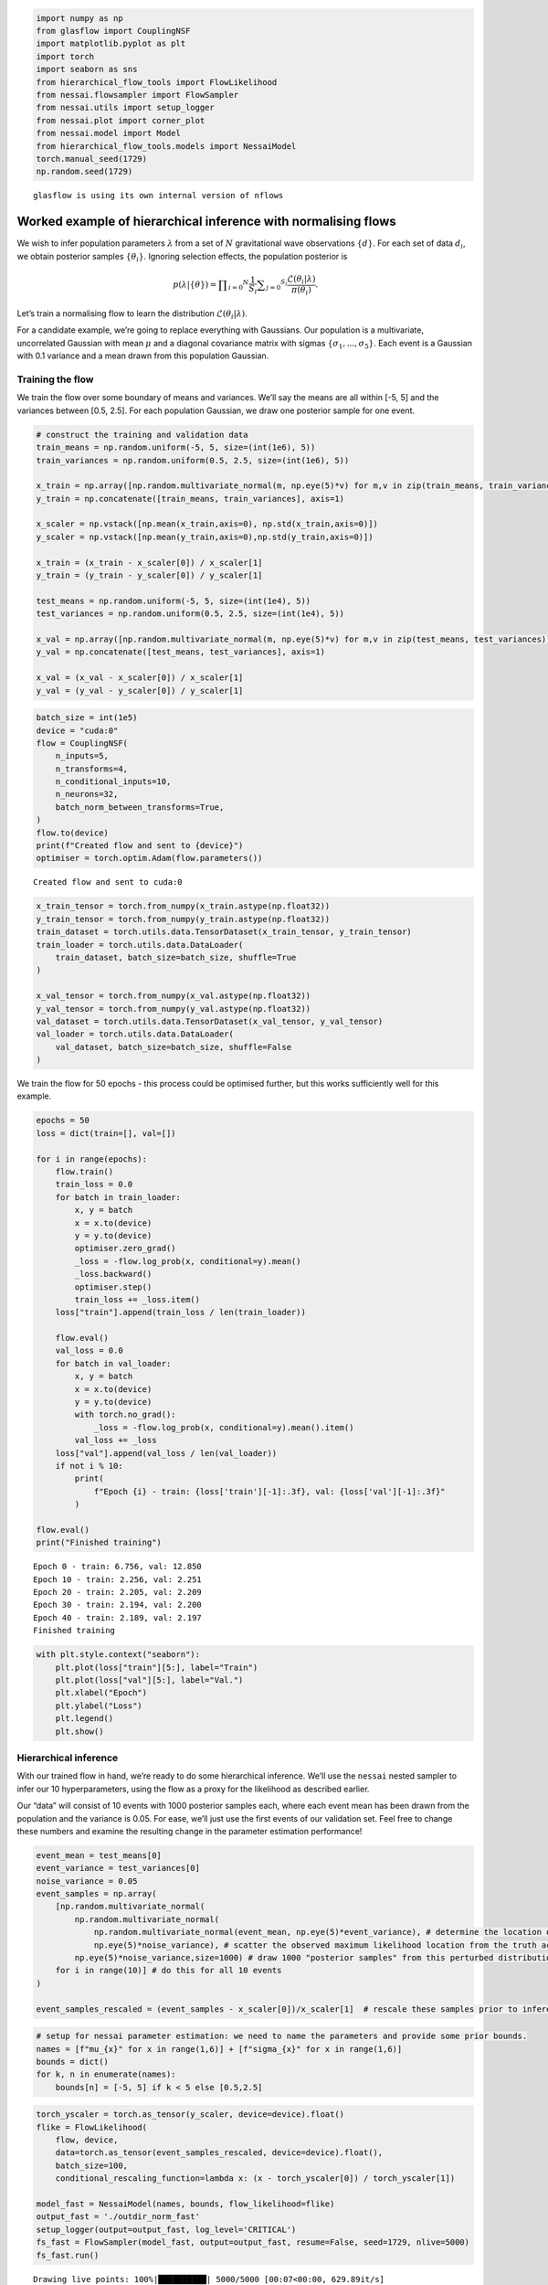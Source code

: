 .. code:: ipython3

    import numpy as np
    from glasflow import CouplingNSF
    import matplotlib.pyplot as plt
    import torch
    import seaborn as sns
    from hierarchical_flow_tools import FlowLikelihood
    from nessai.flowsampler import FlowSampler
    from nessai.utils import setup_logger
    from nessai.plot import corner_plot
    from nessai.model import Model
    from hierarchical_flow_tools.models import NessaiModel
    torch.manual_seed(1729)
    np.random.seed(1729)


.. parsed-literal::

    glasflow is using its own internal version of nflows


Worked example of hierarchical inference with normalising flows
===============================================================

We wish to infer population parameters :math:`\lambda` from a set of
:math:`N` gravitational wave observations :math:`\{d\}`. For each set of
data :math:`d_i`, we obtain posterior samples :math:`\{\theta_i\}`.
Ignoring selection effects, the population posterior is

.. math::


   p(\lambda | \{\theta\}) = \prod _ {i = 0} ^ N \frac{1}{S_i} \sum _ {j = 0} ^ {S_i} \frac{\mathcal{L}(\theta_i | \lambda )}{\pi(\theta_i)}.

Let’s train a normalising flow to learn the distribution
:math:`\mathcal{L}(\theta_i | \lambda )`.

For a candidate example, we’re going to replace everything with
Gaussians. Our population is a multivariate, uncorrelated Gaussian with
mean :math:`\mu` and a diagonal covariance matrix with sigmas
:math:`\{\sigma_1,...,\sigma_5\}`. Each event is a Gaussian with 0.1
variance and a mean drawn from this population Gaussian.

Training the flow
~~~~~~~~~~~~~~~~~

We train the flow over some boundary of means and variances. We’ll say
the means are all within [-5, 5] and the variances between [0.5, 2.5].
For each population Gaussian, we draw one posterior sample for one
event.

.. code:: ipython3

    # construct the training and validation data
    train_means = np.random.uniform(-5, 5, size=(int(1e6), 5))
    train_variances = np.random.uniform(0.5, 2.5, size=(int(1e6), 5))
    
    x_train = np.array([np.random.multivariate_normal(m, np.eye(5)*v) for m,v in zip(train_means, train_variances)])
    y_train = np.concatenate([train_means, train_variances], axis=1)
    
    x_scaler = np.vstack([np.mean(x_train,axis=0), np.std(x_train,axis=0)])
    y_scaler = np.vstack([np.mean(y_train,axis=0),np.std(y_train,axis=0)])
    
    x_train = (x_train - x_scaler[0]) / x_scaler[1]
    y_train = (y_train - y_scaler[0]) / y_scaler[1]
    
    test_means = np.random.uniform(-5, 5, size=(int(1e4), 5))
    test_variances = np.random.uniform(0.5, 2.5, size=(int(1e4), 5))
    
    x_val = np.array([np.random.multivariate_normal(m, np.eye(5)*v) for m,v in zip(test_means, test_variances)])
    y_val = np.concatenate([test_means, test_variances], axis=1)
    
    x_val = (x_val - x_scaler[0]) / x_scaler[1]
    y_val = (y_val - y_scaler[0]) / y_scaler[1]


.. code:: ipython3

    batch_size = int(1e5)
    device = "cuda:0"
    flow = CouplingNSF(
        n_inputs=5,
        n_transforms=4,
        n_conditional_inputs=10,
        n_neurons=32,
        batch_norm_between_transforms=True,
    )
    flow.to(device)
    print(f"Created flow and sent to {device}")
    optimiser = torch.optim.Adam(flow.parameters())


.. parsed-literal::

    Created flow and sent to cuda:0


.. code:: ipython3

    x_train_tensor = torch.from_numpy(x_train.astype(np.float32))
    y_train_tensor = torch.from_numpy(y_train.astype(np.float32))
    train_dataset = torch.utils.data.TensorDataset(x_train_tensor, y_train_tensor)
    train_loader = torch.utils.data.DataLoader(
        train_dataset, batch_size=batch_size, shuffle=True
    )
    
    x_val_tensor = torch.from_numpy(x_val.astype(np.float32))
    y_val_tensor = torch.from_numpy(y_val.astype(np.float32))
    val_dataset = torch.utils.data.TensorDataset(x_val_tensor, y_val_tensor)
    val_loader = torch.utils.data.DataLoader(
        val_dataset, batch_size=batch_size, shuffle=False
    )

We train the flow for 50 epochs - this process could be optimised
further, but this works sufficiently well for this example.

.. code:: ipython3

    epochs = 50
    loss = dict(train=[], val=[])
    
    for i in range(epochs):
        flow.train()
        train_loss = 0.0
        for batch in train_loader:
            x, y = batch
            x = x.to(device)
            y = y.to(device)
            optimiser.zero_grad()
            _loss = -flow.log_prob(x, conditional=y).mean()
            _loss.backward()
            optimiser.step()
            train_loss += _loss.item()
        loss["train"].append(train_loss / len(train_loader))
    
        flow.eval()
        val_loss = 0.0
        for batch in val_loader:
            x, y = batch
            x = x.to(device)
            y = y.to(device)
            with torch.no_grad():
                _loss = -flow.log_prob(x, conditional=y).mean().item()
            val_loss += _loss
        loss["val"].append(val_loss / len(val_loader))
        if not i % 10:
            print(
                f"Epoch {i} - train: {loss['train'][-1]:.3f}, val: {loss['val'][-1]:.3f}"
            )
    
    flow.eval()
    print("Finished training")


.. parsed-literal::

    Epoch 0 - train: 6.756, val: 12.850
    Epoch 10 - train: 2.256, val: 2.251
    Epoch 20 - train: 2.205, val: 2.209
    Epoch 30 - train: 2.194, val: 2.200
    Epoch 40 - train: 2.189, val: 2.197
    Finished training


.. code:: ipython3

    with plt.style.context("seaborn"):
        plt.plot(loss["train"][5:], label="Train")
        plt.plot(loss["val"][5:], label="Val.")
        plt.xlabel("Epoch")
        plt.ylabel("Loss")
        plt.legend()
        plt.show()



.. image:: gaussian_example_files/gaussian_example_8_0.png


Hierarchical inference
~~~~~~~~~~~~~~~~~~~~~~

With our trained flow in hand, we’re ready to do some hierarchical
inference. We’ll use the ``nessai`` nested sampler to infer our 10
hyperparameters, using the flow as a proxy for the likelihood as
described earlier.

Our “data” will consist of 10 events with 1000 posterior samples each,
where each event mean has been drawn from the population and the
variance is 0.05. For ease, we’ll just use the first events of our
validation set. Feel free to change these numbers and examine the
resulting change in the parameter estimation performance!

.. code:: ipython3

    event_mean = test_means[0]
    event_variance = test_variances[0]
    noise_variance = 0.05
    event_samples = np.array(
        [np.random.multivariate_normal(
            np.random.multivariate_normal(
                np.random.multivariate_normal(event_mean, np.eye(5)*event_variance), # determine the location of the event's true parameters
                np.eye(5)*noise_variance), # scatter the observed maximum likelihood location from the truth according to the posterior width
            np.eye(5)*noise_variance,size=1000) # draw 1000 "posterior samples" from this perturbed distribution
        for i in range(10)] # do this for all 10 events
    )
    
    event_samples_rescaled = (event_samples - x_scaler[0])/x_scaler[1]  # rescale these samples prior to inference

.. code:: ipython3

    # setup for nessai parameter estimation: we need to name the parameters and provide some prior bounds.
    names = [f"mu_{x}" for x in range(1,6)] + [f"sigma_{x}" for x in range(1,6)]
    bounds = dict()
    for k, n in enumerate(names):
        bounds[n] = [-5, 5] if k < 5 else [0.5,2.5]

.. code:: ipython3

    torch_yscaler = torch.as_tensor(y_scaler, device=device).float()
    flike = FlowLikelihood(
        flow, device, 
        data=torch.as_tensor(event_samples_rescaled, device=device).float(),
        batch_size=100,
        conditional_rescaling_function=lambda x: (x - torch_yscaler[0]) / torch_yscaler[1])
        
    model_fast = NessaiModel(names, bounds, flow_likelihood=flike)
    output_fast = './outdir_norm_fast'
    setup_logger(output=output_fast, log_level='CRITICAL')
    fs_fast = FlowSampler(model_fast, output=output_fast, resume=False, seed=1729, nlive=5000)
    fs_fast.run()


.. parsed-literal::

    Drawing live points: 100%|██████████| 5000/5000 [00:07<00:00, 629.89it/s]
    01-30 17:01 nessai.samplers.nestedsampler CRITICAL: Starting nested sampling loop
    01-30 17:11 nessai.samplers.base CRITICAL: Checkpointing nested sampling
    01-30 17:12 nessai.samplers.nestedsampler CRITICAL: Final evidence: -37.947 +/- 0.046
    01-30 17:12 nessai.samplers.nestedsampler CRITICAL: Information: 10.63
    01-30 17:12 nessai.samplers.nestedsampler CRITICAL: Final p-value for the insertion indices is less than 0.05, this could be an indication of problems during sampling. Consider checking the diagnostic plots.
    01-30 17:12 nessai.samplers.base CRITICAL: Checkpointing nested sampling


.. code:: ipython3

    with plt.style.context("seaborn"):
        truths = event_mean.tolist() + event_variance.tolist()
        corner_fig = corner_plot(
            fs_fast.posterior_samples,
            include=names,
            truths=truths,
            labels=[rf"$\mu_{x}$" for x in range(1,6)] + [rf"$\sigma^2_{x}$" for x in range(1,6)],
        )
        corner_fig.savefig(output_fast+'/posterior_w_truth.png')
        plt.show()



.. image:: gaussian_example_files/gaussian_example_13_0.png


We have an answer and it looks reasonable. To see if it’s trustworthy we
can directly perform the hierarchical inference in this case and see if
the results are consistent…

Analytic Hierarchical Inference (comparison)
~~~~~~~~~~~~~~~~~~~~~~~~~~~~~~~~~~~~~~~~~~~~

.. code:: ipython3

    #nessai model class
    class HierarchicalModel(Model):
        """A simple Gaussian likelihood."""
    
        def __init__(self, names, bounds, data):
            # Names of parameters to sample
            self.names = names
            # Prior bounds for each parameter
            self.bounds = bounds
            self.data = torch.as_tensor(data).float().to(device)#.reshape(-1,data.shape[-1])
            self.nsamp = data.shape[1] 
            self.nevents = data.shape[0]
            self._vectorised_likelihood = False #bad 
    
        def unpack_live_point(self, x):
            start = np.array([x[n] for n in self.names]).T
            if start.ndim == 1:
                start = start[None,:]
            return torch.Tensor(start).float().to(device)
    
        def log_prior(self, x):
            """
            Returns log of prior given a live point assuming uniform
            priors on each parameter.
            """
            # Check if values are in bounds, returns True/False
            # Then take the log to get 0/-inf and make sure the dtype is float
            log_p = np.log(self.in_bounds(x), dtype="float").astype(np.float32)
            # Iterate through each parameter (x and y)
            # since the live points are a structured array we can
            # get each value using just the name
            for n in self.names:
                log_p -= np.log(self.bounds[n][1] - self.bounds[n][0])
            return log_p
    
        def log_likelihood(self, x):
            try:
                if len(x[self.names[0]]) > 1:
                    raise NotImplementedError
            except TypeError:
                pass
            conditional = self.unpack_live_point(x)
            log_prob = 0
            for event_data in self.data:
                with torch.no_grad():
                    diff = (event_data - conditional[:,:5])
                    detcov = torch.prod(conditional[:,5:],dim=-1)
                    probs = -0.5*(diff**2 * conditional[:,5:]**-1).sum(axis=-1) - 0.5*torch.log(detcov) - 5/2 * np.log(2*np.pi)
                    log_prob += (torch.logsumexp(probs,dim=-1).cpu().numpy() - np.log(self.nsamp))
            return log_prob

.. code:: ipython3

    model2 = HierarchicalModel(names, bounds, data=event_samples)
    output2 = './outdir_norm_hierarchical'
    setup_logger(output=output2, log_level='WARNING')
    fs2 = FlowSampler(model2, output=output2, resume=False, seed=1729, nlive=5000)
    fs2.run()


.. parsed-literal::

    01-30 16:29 nessai.model WARNING : Multiprocessing pool has already been configured.
    01-30 16:29 nessai.samplers.nestedsampler WARNING : Proposal will only train when empty
    Drawing live points: 100%|██████████| 5000/5000 [00:19<00:00, 255.92it/s]
    01-30 16:29 nessai.samplers.nestedsampler CRITICAL: Starting nested sampling loop
    01-30 16:30 nessai.samplers.nestedsampler WARNING : it:  5000: Rolling KS test: D=0.01, p-value=0.3654
    01-30 16:30 nessai.samplers.nestedsampler WARNING : it:  5000: n eval: 15000 H: 5.16 dZ: 269.147 logZ: -358.940 +/- 0.032 logLmax: -88.79
    01-30 16:31 nessai.samplers.nestedsampler WARNING : it: 10000: Rolling KS test: D=0.0032, p-value=0.9007
    01-30 16:31 nessai.samplers.nestedsampler WARNING : it: 10000: n eval: 40000 H: 5.38 dZ: 150.803 logZ: -241.596 +/- 0.033 logLmax: -88.79
    01-30 16:31 nessai.samplers.nestedsampler WARNING : Switching to FlowProposal
    01-30 16:32 nessai.samplers.nestedsampler WARNING : it: 15000: Rolling KS test: D=0.0108, p-value=0.3093
    01-30 16:32 nessai.samplers.nestedsampler WARNING : it: 15000: n eval: 59542 H: 5.82 dZ: 92.078 logZ: -180.633 +/- 0.034 logLmax: -85.55
    01-30 16:33 nessai.samplers.nestedsampler WARNING : it: 20000: Rolling KS test: D=0.0132, p-value=0.1736
    01-30 16:33 nessai.samplers.nestedsampler WARNING : it: 20000: n eval: 67335 H: 6.25 dZ: 57.646 logZ: -146.246 +/- 0.035 logLmax: -84.60
    01-30 16:33 nessai.evidence WARNING : NS integrator received non-monotonic logL.-137.01409 -> -137.01409
    01-30 16:33 nessai.evidence WARNING : NS integrator received non-monotonic logL.-123.37438 -> -123.37438
    01-30 16:34 nessai.samplers.nestedsampler WARNING : it: 25000: Rolling KS test: D=0.007, p-value=0.6098
    01-30 16:34 nessai.samplers.nestedsampler WARNING : it: 25000: n eval: 82628 H: 6.71 dZ: 38.665 logZ: -126.157 +/- 0.037 logLmax: -82.49
    01-30 16:34 nessai.samplers.nestedsampler WARNING : it: 30000: Rolling KS test: D=0.0044, p-value=0.8216
    01-30 16:35 nessai.samplers.nestedsampler WARNING : it: 30000: n eval: 90666 H: 7.17 dZ: 25.565 logZ: -114.056 +/- 0.038 logLmax: -82.49
    01-30 16:35 nessai.samplers.nestedsampler WARNING : it: 35000: Rolling KS test: D=0.009, p-value=0.4422
    01-30 16:36 nessai.samplers.nestedsampler WARNING : it: 35000: n eval: 106992 H: 7.66 dZ: 17.960 logZ: -106.791 +/- 0.039 logLmax: -81.83
    01-30 16:36 nessai.evidence WARNING : NS integrator received non-monotonic logL.-94.78463 -> -94.78463
    01-30 16:36 nessai.evidence WARNING : NS integrator received non-monotonic logL.-93.53537 -> -93.53537
    01-30 16:36 nessai.samplers.nestedsampler WARNING : it: 40000: Rolling KS test: D=0.0082, p-value=0.5077
    01-30 16:36 nessai.samplers.nestedsampler WARNING : it: 40000: n eval: 115465 H: 8.14 dZ: 12.401 logZ: -102.212 +/- 0.040 logLmax: -81.81
    01-30 16:37 nessai.samplers.nestedsampler WARNING : it: 45000: Rolling KS test: D=0.0164, p-value=0.06717
    01-30 16:37 nessai.samplers.nestedsampler WARNING : it: 45000: n eval: 132541 H: 8.57 dZ: 8.826 logZ: -99.433 +/- 0.041 logLmax: -81.61
    01-30 16:38 nessai.samplers.nestedsampler WARNING : it: 50000: Rolling KS test: D=0.0026, p-value=0.933
    01-30 16:38 nessai.samplers.nestedsampler WARNING : it: 50000: n eval: 149787 H: 8.99 dZ: 6.529 logZ: -97.717 +/- 0.042 logLmax: -81.19
    01-30 16:38 nessai.evidence WARNING : NS integrator received non-monotonic logL.-87.02088 -> -87.02088
    01-30 16:38 nessai.evidence WARNING : NS integrator received non-monotonic logL.-86.95438 -> -86.95438
    01-30 16:39 nessai.evidence WARNING : NS integrator received non-monotonic logL.-86.04286 -> -86.04286
    01-30 16:39 nessai.evidence WARNING : NS integrator received non-monotonic logL.-85.98847 -> -85.98847
    01-30 16:39 nessai.evidence WARNING : NS integrator received non-monotonic logL.-85.84612 -> -85.84612
    01-30 16:39 nessai.samplers.nestedsampler WARNING : it: 55000: Rolling KS test: D=0.0144, p-value=0.1245
    01-30 16:39 nessai.samplers.nestedsampler WARNING : it: 55000: n eval: 158741 H: 9.40 dZ: 4.608 logZ: -96.629 +/- 0.043 logLmax: -81.03
    01-30 16:39 nessai.samplers.base CRITICAL: Checkpointing nested sampling
    01-30 16:39 nessai.evidence WARNING : NS integrator received non-monotonic logL.-85.53402 -> -85.53402
    01-30 16:39 nessai.evidence WARNING : NS integrator received non-monotonic logL.-84.97919 -> -84.97919
    01-30 16:39 nessai.evidence WARNING : NS integrator received non-monotonic logL.-84.92502 -> -84.92502
    01-30 16:40 nessai.samplers.nestedsampler WARNING : it: 60000: Rolling KS test: D=0.012, p-value=0.235
    01-30 16:40 nessai.samplers.nestedsampler WARNING : it: 60000: n eval: 176425 H: 9.75 dZ: 3.064 logZ: -95.951 +/- 0.044 logLmax: -80.93
    01-30 16:40 nessai.evidence WARNING : NS integrator received non-monotonic logL.-84.37653 -> -84.37653
    01-30 16:40 nessai.evidence WARNING : NS integrator received non-monotonic logL.-84.34099 -> -84.34099
    01-30 16:40 nessai.evidence WARNING : NS integrator received non-monotonic logL.-84.25258 -> -84.25258
    01-30 16:40 nessai.evidence WARNING : NS integrator received non-monotonic logL.-83.79962 -> -83.79962
    01-30 16:41 nessai.samplers.nestedsampler WARNING : it: 65000: Rolling KS test: D=0.0152, p-value=0.09822
    01-30 16:41 nessai.samplers.nestedsampler WARNING : it: 65000: n eval: 195077 H: 10.04 dZ: 2.059 logZ: -95.537 +/- 0.045 logLmax: -80.62
    01-30 16:41 nessai.evidence WARNING : NS integrator received non-monotonic logL.-83.64220 -> -83.64220
    01-30 16:41 nessai.evidence WARNING : NS integrator received non-monotonic logL.-83.61098 -> -83.61098
    01-30 16:41 nessai.evidence WARNING : NS integrator received non-monotonic logL.-83.35493 -> -83.35493
    01-30 16:41 nessai.evidence WARNING : NS integrator received non-monotonic logL.-83.28922 -> -83.28922
    01-30 16:42 nessai.evidence WARNING : NS integrator received non-monotonic logL.-83.27466 -> -83.27466
    01-30 16:42 nessai.evidence WARNING : NS integrator received non-monotonic logL.-83.23347 -> -83.23347
    01-30 16:42 nessai.evidence WARNING : NS integrator received non-monotonic logL.-83.23044 -> -83.23044
    01-30 16:42 nessai.evidence WARNING : NS integrator received non-monotonic logL.-83.20265 -> -83.20265
    01-30 16:42 nessai.evidence WARNING : NS integrator received non-monotonic logL.-83.12969 -> -83.12969
    01-30 16:42 nessai.evidence WARNING : NS integrator received non-monotonic logL.-83.10516 -> -83.10516
    01-30 16:42 nessai.evidence WARNING : NS integrator received non-monotonic logL.-82.98978 -> -82.98978
    01-30 16:42 nessai.samplers.nestedsampler WARNING : it: 70000: Rolling KS test: D=0.0232, p-value=0.004524
    01-30 16:42 nessai.samplers.nestedsampler WARNING : it: 70000: n eval: 204212 H: 10.26 dZ: 1.285 logZ: -95.291 +/- 0.045 logLmax: -80.33
    01-30 16:42 nessai.evidence WARNING : NS integrator received non-monotonic logL.-82.95760 -> -82.95760
    01-30 16:42 nessai.evidence WARNING : NS integrator received non-monotonic logL.-82.95578 -> -82.95578
    01-30 16:42 nessai.evidence WARNING : NS integrator received non-monotonic logL.-82.75227 -> -82.75227
    01-30 16:42 nessai.evidence WARNING : NS integrator received non-monotonic logL.-82.73243 -> -82.73243
    01-30 16:42 nessai.evidence WARNING : NS integrator received non-monotonic logL.-82.60383 -> -82.60383
    01-30 16:43 nessai.evidence WARNING : NS integrator received non-monotonic logL.-82.49562 -> -82.49562
    01-30 16:43 nessai.evidence WARNING : NS integrator received non-monotonic logL.-82.41852 -> -82.41852
    01-30 16:43 nessai.samplers.nestedsampler WARNING : it: 75000: Rolling KS test: D=0.0164, p-value=0.06717
    01-30 16:43 nessai.samplers.nestedsampler WARNING : it: 75000: n eval: 222372 H: 10.43 dZ: 0.657 logZ: -95.148 +/- 0.046 logLmax: -80.22
    01-30 16:43 nessai.evidence WARNING : NS integrator received non-monotonic logL.-82.37474 -> -82.37474
    01-30 16:43 nessai.evidence WARNING : NS integrator received non-monotonic logL.-82.26591 -> -82.26591
    01-30 16:44 nessai.evidence WARNING : NS integrator received non-monotonic logL.-82.17277 -> -82.17277
    01-30 16:44 nessai.evidence WARNING : NS integrator received non-monotonic logL.-82.11172 -> -82.11172
    01-30 16:44 nessai.evidence WARNING : NS integrator received non-monotonic logL.-82.10704 -> -82.10704
    01-30 16:44 nessai.evidence WARNING : NS integrator received non-monotonic logL.-82.06967 -> -82.06967
    01-30 16:44 nessai.evidence WARNING : NS integrator received non-monotonic logL.-82.02911 -> -82.02911
    01-30 16:44 nessai.evidence WARNING : NS integrator received non-monotonic logL.-81.97727 -> -81.97727
    01-30 16:44 nessai.evidence WARNING : NS integrator received non-monotonic logL.-81.96682 -> -81.96682
    01-30 16:44 nessai.evidence WARNING : NS integrator received non-monotonic logL.-81.96074 -> -81.96074
    01-30 16:44 nessai.samplers.nestedsampler WARNING : it: 80000: Rolling KS test: D=0.0152, p-value=0.09822
    01-30 16:44 nessai.samplers.nestedsampler WARNING : it: 80000: n eval: 239922 H: 10.55 dZ: 0.274 logZ: -95.068 +/- 0.046 logLmax: -80.22
    01-30 16:44 nessai.evidence WARNING : NS integrator received non-monotonic logL.-81.83495 -> -81.83495
    01-30 16:44 nessai.evidence WARNING : NS integrator received non-monotonic logL.-81.83467 -> -81.83467
    01-30 16:44 nessai.evidence WARNING : NS integrator received non-monotonic logL.-81.76911 -> -81.76911
    01-30 16:44 nessai.evidence WARNING : NS integrator received non-monotonic logL.-81.76297 -> -81.76297
    01-30 16:44 nessai.evidence WARNING : NS integrator received non-monotonic logL.-81.75264 -> -81.75264
    01-30 16:45 nessai.evidence WARNING : NS integrator received non-monotonic logL.-81.72926 -> -81.72926
    01-30 16:45 nessai.evidence WARNING : NS integrator received non-monotonic logL.-81.72684 -> -81.72684
    01-30 16:45 nessai.evidence WARNING : NS integrator received non-monotonic logL.-81.69954 -> -81.69954
    01-30 16:45 nessai.evidence WARNING : NS integrator received non-monotonic logL.-81.68073 -> -81.68073
    01-30 16:45 nessai.evidence WARNING : NS integrator received non-monotonic logL.-81.62568 -> -81.62568
    01-30 16:45 nessai.evidence WARNING : NS integrator received non-monotonic logL.-81.62022 -> -81.62022
    01-30 16:45 nessai.evidence WARNING : NS integrator received non-monotonic logL.-81.61221 -> -81.61221
    01-30 16:45 nessai.evidence WARNING : NS integrator received non-monotonic logL.-81.60089 -> -81.60089
    01-30 16:45 nessai.evidence WARNING : NS integrator received non-monotonic logL.-81.58610 -> -81.58610
    01-30 16:45 nessai.evidence WARNING : NS integrator received non-monotonic logL.-81.57385 -> -81.57385
    01-30 16:45 nessai.samplers.nestedsampler WARNING : it: 85000: Rolling KS test: D=0.0108, p-value=0.3093
    01-30 16:45 nessai.samplers.nestedsampler WARNING : it: 85000: n eval: 248631 H: 10.62 dZ: 0.106 logZ: -95.027 +/- 0.046 logLmax: -80.22
    01-30 16:45 nessai.evidence WARNING : NS integrator received non-monotonic logL.-81.56876 -> -81.56876
    01-30 16:45 nessai.evidence WARNING : NS integrator received non-monotonic logL.-81.55365 -> -81.55365
    01-30 16:45 nessai.evidence WARNING : NS integrator received non-monotonic logL.-81.51034 -> -81.51034
    01-30 16:45 nessai.evidence WARNING : NS integrator received non-monotonic logL.-81.48447 -> -81.48447
    01-30 16:45 nessai.evidence WARNING : NS integrator received non-monotonic logL.-81.40493 -> -81.40493
    01-30 16:45 nessai.evidence WARNING : NS integrator received non-monotonic logL.-81.29644 -> -81.29644
    01-30 16:45 nessai.evidence WARNING : NS integrator received non-monotonic logL.-81.14983 -> -81.14983
    01-30 16:45 nessai.samplers.nestedsampler CRITICAL: Final evidence: -94.989 +/- 0.046
    01-30 16:45 nessai.samplers.nestedsampler CRITICAL: Information: 10.70
    01-30 16:45 nessai.samplers.nestedsampler WARNING : Final KS test: D=0.004896, p-value=0.01672
    01-30 16:45 nessai.samplers.nestedsampler CRITICAL: Final p-value for the insertion indices is less than 0.05, this could be an indication of problems during sampling. Consider checking the diagnostic plots.
    01-30 16:45 nessai.samplers.base CRITICAL: Checkpointing nested sampling


.. code:: ipython3

    with plt.style.context("seaborn"):
        pal = sns.color_palette(palette="colorblind").as_hex()
    
        truths = event_mean.tolist() + event_variance.tolist()
        corner_fig = corner_plot(
            fs2.posterior_samples,
            color=pal[1],
            include=names,
            truths=truths,
            labels=[rf"$\mu_{x}$" for x in range(1,6)] + [rf"$\sigma^2_{x}$" for x in range(1,6)],
            hist_kwargs=dict(density=True,color=pal[1]),
            plot_density=False,
            plot_datapoints=False,
            fill_contours=False,
            levels = (1 - np.exp(-0.5), 1-np.exp(-2))
        )
    
        corner_fig2 = corner_plot(
            fs_fast.posterior_samples,
            color=pal[0],
            include=names,
            truths=truths,
            labels=[rf"$\mu_{x}$" for x in range(1,6)] + [rf"$\sigma^2_{x}$" for x in range(1,6)],
            fig = corner_fig,
            hist_kwargs=dict(density=True,color=pal[0]),
            plot_density=False,
            plot_datapoints=False,
            fill_contours=False,
            levels = (1 - np.exp(-0.5), 1-np.exp(-2))
        )
    
        import matplotlib.lines as mlines
        blue = mlines.Line2D([],[], color=pal[0], label='Hierarchical Inference')
        orange = mlines.Line2D([],[], color=pal[1], label='Normalising Flow')
        corner_fig2.legend(handles=[blue, orange], loc=(0.37,0.85),fontsize=32, frameon=False)
        corner_fig2.savefig('joint_posterior_w_truth.png')
        plt.show()



.. image:: gaussian_example_files/gaussian_example_18_0.png


